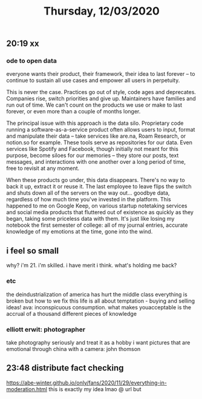 #+TITLE: Thursday, 12/03/2020
** 20:19 xx
*** ode to open data
everyone wants their product, their framework, their idea to last forever -- to continue to sustain all use cases and empower all users in perpetuity.

This is never the case. Practices go out of style, code ages and deprecates. Companies rise, switch priorities and give up. Maintainers have families and run out of time. We can't count on the products we use or make to last forever, or even more than a couple of months longer.

The principal issue with this approach is the data silo. Proprietary code running a software-as-a-service product often allows users to input, format and manipulate their data -- take services like are.na, Roam Research, or notion.so for example. These tools serve as repositories for our data. Even services like Spotify and Facebook, though initially not meant for this purpose, become siloes for our memories -- they store our posts, text messages, and interactions with one another over a long period of time, free to revisit at any moment.

When these products go under, this data disappears. There's no way to back it up, extract it or reuse it. The last employee to leave flips the switch and shuts down all of the servers on the way out... goodbye data, regardless of how much time you've invested in the platform. This happened to me on Google Keep, on various startup notetaking services and social media products that fluttered out of existence as quickly as they began, taking some priceless data with them. It's just like losing my notebook the first semester of college: all of my journal entries, accurate knowledge of my emotions at the time, gone into the wind.

** i feel so small
why? i'm 21. i'm skilled. i have merit i think. what's holding me back?
*** etc
the deindustrialization of america has hurt the middle class
everything is broken but how to we fix this
life is all about temptation - buying and selling ideas!
ava: inconspicuous consumption.
what makes youacceptable is the accrual of a thousand different pieces of knowledge
*** elliott erwit: photographer
take photography seriously and treat 
it as a hobby
i want pictures that are emotional
through china with a camera: john thomson
** 23:48 distribute fact checking
https://abe-winter.github.io/only/fans/2020/11/29/everything-in-moderation.html this is exactly my idea
lmao @ url but
